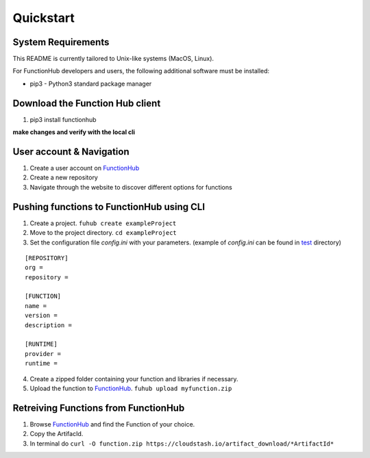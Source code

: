 Quickstart
---------------------------------------------

System Requirements
~~~~~~~~~~~~~~~~~~~~~~~~~~~~~~~~~~

This README is currently tailored to Unix-like systems (MacOS, Linux).

For FunctionHub developers and users, the following additional software
must be installed:

-  pip3 - Python3 standard package manager


Download the Function Hub client
~~~~~~~~~~~~~~~~~~~~~~~~~~~~~~~~~~

1. pip3 install functionhub

**make changes and verify with the local cli**

User account & Navigation
~~~~~~~~~~~~~~~~~~~~~~~~~

1. Create a user account on `FunctionHub <https://cloudstash.io>`__
2. Create a new repository
3. Navigate through the website to discover different options for
   functions

Pushing functions to FunctionHub using CLI
~~~~~~~~~~~~~~~~~~~~~~~~~~~~~~~~~~~~~~~~~~

1. Create a project. ``fuhub create exampleProject``
2. Move to the project directory. ``cd exampleProject``
3. Set the configuration file *config.ini* with your parameters.
   (example of *config.ini* can be found in `test <https://github.com/radon-h2020/functionHub-client/tree/master/test>`__ directory)

::

   [REPOSITORY]
   org =
   repository =

   [FUNCTION]
   name =
   version =
   description = 

   [RUNTIME]
   provider =
   runtime =

   
4. Create a zipped folder containing your function and libraries if necessary.
5. Upload the function to `FunctionHub <https://cloudstash.io>`__.
   ``fuhub upload myfunction.zip``



Retreiving Functions from FunctionHub 
~~~~~~~~~~~~~~~~~~~~~~~~~~~~~~~~~~~~~~~~~~

1. Browse `FunctionHub <https://cloudstash.io>`__ and find the Function of your choice.
2. Copy the ArtifacId.
3. In terminal do ``curl -O function.zip https://cloudstash.io/artifact_download/*ArtifactId*``